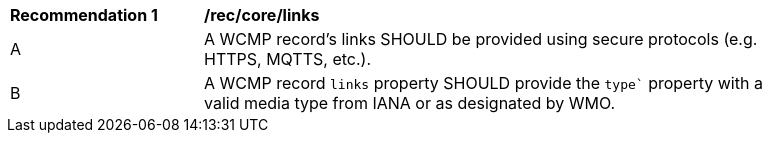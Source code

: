 [[rec_core_links]]
[width="90%",cols="2,6a"]
|===
^|*Recommendation {counter:rec-id}* |*/rec/core/links*
^|A |A WCMP record's links SHOULD be provided using secure protocols (e.g. HTTPS, MQTTS, etc.).
^|B |A WCMP record `+links+` property SHOULD provide the `+type`+` property with a valid media type from IANA or as designated by WMO.
|===
